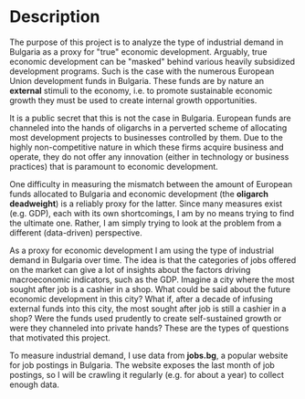 * Description
The purpose of this project is to analyze the type of industrial demand in Bulgaria as a proxy for "true" economic development. 
Arguably, true economic development can be "masked" behind various heavily subsidized development programs.
Such is the case with the numerous European Union development funds in Bulgaria.
These funds are by nature an **external** stimuli to the economy, i.e. to promote sustainable economic growth they must be used to create internal growth opportunities. 

It is a public secret that this is not the case in Bulgaria. European funds are channeled into the hands of oligarchs in a perverted scheme of allocating most development projects to businesses controlled by them. Due to the highly non-competitive nature in which these firms acquire business and operate, they do not offer any innovation (either in technology or business practices) that is paramount to economic development. 

One difficulty in measuring the mismatch between the amount of European funds allocated to Bulgaria and economic development (the *oligarch deadweight*) is a reliably proxy for the latter.
Since many measures exist (e.g. GDP), each with its own shortcomings, I am by no means trying to find the ultimate one. Rather, I am simply trying to look at the problem from a different (data-driven) perspective.

As a proxy for economic development I am using the type of industrial demand in Bulgaria over time.
The idea is that the categories of jobs offered on the market can give a lot of insights about the factors driving  macroeconomic indicators, such as the GDP. Imagine a city where the most sought after job is a cashier in a shop.
What could be said about the future economic development in this city? What if, after a decade of infusing external funds into this city, the most sought after job is still a cashier in a shop? Were the funds used prudently to create self-sustained growth or were they channeled into private hands? These are the types of questions that motivated this project.

To measure industrial demand, I use data from *jobs.bg*, a popular website for job postings in Bulgaria.
The website exposes the last month of job postings, so I will be crawling it regularly (e.g. for about a year) to collect enough data.
